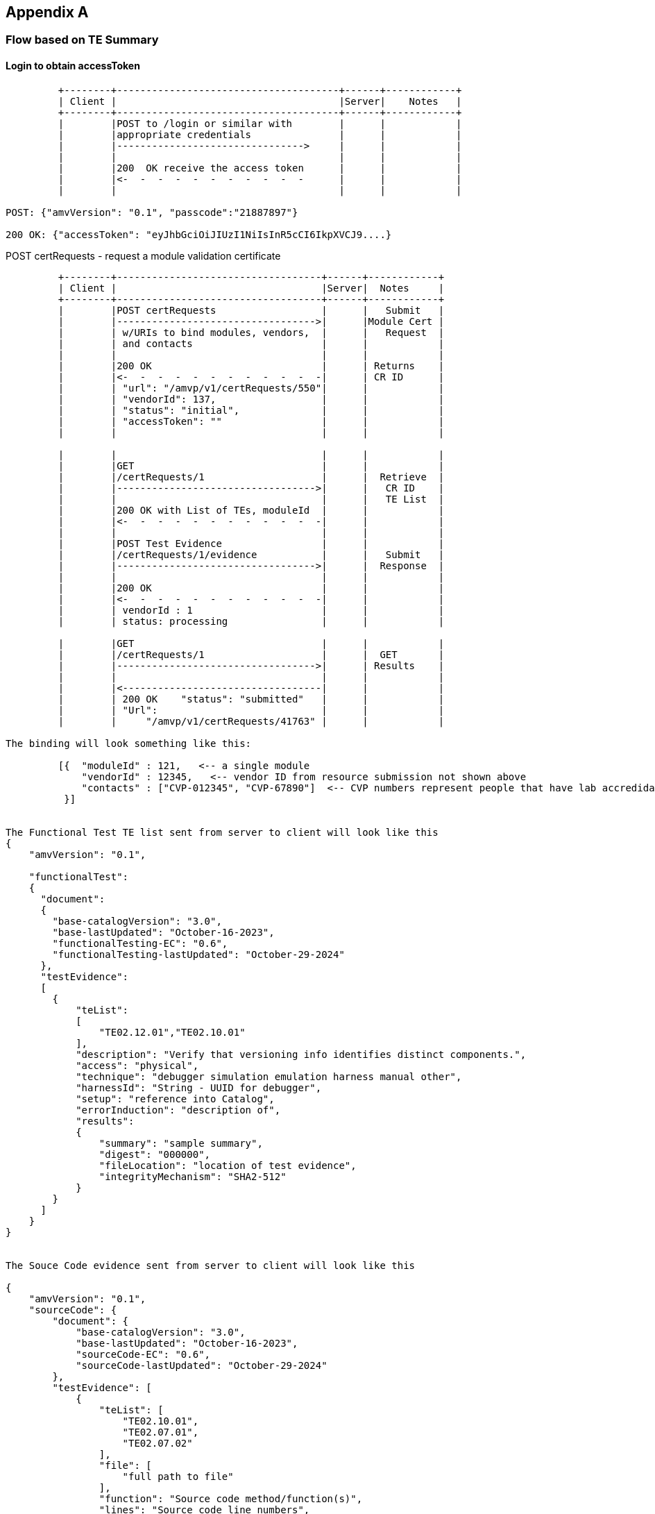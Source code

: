 == Appendix A

=== Flow based on TE Summary

==== Login to obtain accessToken
....
         +--------+--------------------------------------+------+------------+
         | Client |                                      |Server|    Notes   |
         +--------+--------------------------------------+------+------------+
         |        |POST to /login or similar with        |      |            |
         |        |appropriate credentials               |      |            |
         |        |-------------------------------->     |      |            |
         |        |                                      |      |            |
         |        |200  OK receive the access token      |      |            |
         |        |<-  -  -  -  -  -  -  -  -  -  -      |      |            |
         |        |                                      |      |            |

POST: {"amvVersion": "0.1", "passcode":"21887897"}

200 OK: {"accessToken": "eyJhbGciOiJIUzI1NiIsInR5cCI6IkpXVCJ9....}
....

POST certRequests - request a module validation certificate

....

         +--------+-----------------------------------+------+------------+
         | Client |                                   |Server|  Notes     |
         +--------+-----------------------------------+------+------------+
         |        |POST certRequests                  |      |   Submit   |
         |        |---------------------------------->|      |Module Cert |
         |        | w/URIs to bind modules, vendors,  |      |   Request  |
         |        | and contacts                      |      |            |
         |        |                                   |      |            |
         |        |200 OK                             |      | Returns    |
         |        |<-  -  -  -  -  -  -  -  -  -  -  -|      | CR ID      |
         |        | "url": "/amvp/v1/certRequests/550"|      |            |
         |        | "vendorId": 137,                  |      |            |
         |        | "status": "initial",              |      |            |
         |        | "accessToken": ""                 |      |            |
         |        |                                   |      |            |

         |        |                                   |      |            |
         |        |GET                                |      |            |
         |        |/certRequests/1                    |      |  Retrieve  | 
         |        |---------------------------------->|      |   CR ID    |
         |        |                                   |      |   TE List  |
         |        |200 OK with List of TEs, moduleId  |      |            |
         |        |<-  -  -  -  -  -  -  -  -  -  -  -|      |            |
         |        |                                   |      |            |
         |        |POST Test Evidence                 |      |            |
         |        |/certRequests/1/evidence           |      |   Submit   |
         |        |---------------------------------->|      |  Response  |
         |        |                                   |      |            |
         |        |200 OK                             |      |            |
         |        |<-  -  -  -  -  -  -  -  -  -  -  -|      |            |
         |        | vendorId : 1                      |      |            |
         |        | status: processing                |      |            | 

         |        |GET                                |      |            |
         |        |/certRequests/1                    |      |  GET       |
         |        |---------------------------------->|      | Results    |
         |        |                                   |      |            |
         |        |<----------------------------------|      |            |
         |        | 200 OK    "status": "submitted"   |      |            |
         |        | "Url":                            |      |            |
         |        |     "/amvp/v1/certRequests/41763" |      |            |

The binding will look something like this:

         [{  "moduleId" : 121,   <-- a single module
             "vendorId" : 12345,   <-- vendor ID from resource submission not shown above
             "contacts" : ["CVP-012345", "CVP-67890"]  <-- CVP numbers represent people that have lab accredidation
          }]


The Functional Test TE list sent from server to client will look like this
{
    "amvVersion": "0.1",

    "functionalTest":
    {
      "document":
      {
        "base-catalogVersion": "3.0",
        "base-lastUpdated": "October-16-2023",
        "functionalTesting-EC": "0.6",
        "functionalTesting-lastUpdated": "October-29-2024"
      },
      "testEvidence":
      [
        {
            "teList":
            [
                "TE02.12.01","TE02.10.01"
            ],
            "description": "Verify that versioning info identifies distinct components.",
            "access": "physical",
            "technique": "debugger simulation emulation harness manual other",
            "harnessId": "String - UUID for debugger",
            "setup": "reference into Catalog",
            "errorInduction": "description of",
            "results":
            {
                "summary": "sample summary",
                "digest": "000000",
                "fileLocation": "location of test evidence",
                "integrityMechanism": "SHA2-512"
            }
        }
      ]
    }
}


The Souce Code evidence sent from server to client will look like this

{
    "amvVersion": "0.1",
    "sourceCode": {
        "document": {
            "base-catalogVersion": "3.0",
            "base-lastUpdated": "October-16-2023",
            "sourceCode-EC": "0.6",
            "sourceCode-lastUpdated": "October-29-2024"
        },
        "testEvidence": [
            {
                "teList": [
                    "TE02.10.01",
                    "TE02.07.01",
                    "TE02.07.02"
                ],
                "file": [
                    "full path to file"
                ],
                "function": "Source code method/function(s)",
                "lines": "Source code line numbers",
                "description": "Summarize how the source code review aspect of the TE was accomplished.",
                "input": "may not always be applicable",
                "output": "may not always be applicable",
                "status": "",
                "results":
                {
                    "summary": "sample summary",
                    "digest": "000000",
                    "fileLocation": "location of test evidence",
                    "integrityMechanism": "SHA2-512"
                }
            }
        ]
    }
}

The Other Documentation evidence sent from server to client will look like this

{
    "amvVersion": "0.1",
    "otherDocumentation": {
        "document": {
            "base-catalogVersion": "3.0",
            "base-lastUpdated": "October-16-2023",
            "otherDocumentation-EC": "0.6",
            "otherDocumentation-lastUpdated": "October-29-2024"
        },
        "testEvidence": [
            {
                "teList": [
                    "TE02.03.02"
                ],
                "documents":
                [
                  {
                    "sectionName": "sample",
                    "documentName": "sampleDocument"
                  }
                ],                
                "results": 
                {
                    "summary": "sample summary",
                    "digest": "000000",
                    "fileLocation": "location of test evidence",
                    "integrityMechanism": "SHA2-512"
                }
            }
        ]
    }
}

The Security Policy sent from server to client will look like this

{
  "amvVersion": "0.1",
  "securityPolicy": {
    "schemaVersion": "2.8.4",
    "cavpCertSet": {
      "cavpCertList": [
        {
          "vendorName": "Duis ea",
          "certName": "in sed nulla do dolor",
          "validationId": 11023992,
          "implName": "exercitation tempor ad",
          "implVersion": "ut sed cillum",
          "implType": "esse est ea quis cillum",
          "implOrganization": "magna ipsum aliqua proident sit"
        }
      ],
      "cavpOeList": [
        {
          "name": "consectetur do cupidatat Ut",
          "oeId": 17019000
        }
      ],
      "cavpOeAlgoList": [
        {
          "validationOeAlgorithmId": 27841320,
          "algoDisplayName": "exercitation ad",
          "canonicalAlgorithmId": -55545690,
          "validationId": -4957727,
          "certName": "anim fugiat nisi Lorem enim",
          "implName": "velit exercitation irure magna eu",
          "oeId": -96771369,
          "selectedCapList": [
            {
              "capabilityId": 31642322,
              "displayText": "esse",
              "childCapabilities": []
            }
          ]
        }
      ],
      "cavpImplAlgoList": [
        {
          "algoDisplayName": "AES-CBC",
          "canonicalAlgorithmId": 1,
          "implName": "in Lorem",
          "validationId": 44589597,
          "certName": "nisi ex sint",
          "category": "laboris velit"
        }
      ],
      "cavpItarAlgoList": [
        {
          "certName": "elit esse est",
          "algoDisplayName": "AES-CBC-CS3",
          "canonicalAlgorithmId": 4,
          "capabilities": "deserunt est sed ad eiusmod",
          "category": "Duis mollit magna"
        }
      ]
    },
    "esvCertList": [
      {
        "esvCertName": "laboris veniam sunt dolore reprehenderit",
        "certId": 33293608,
        "vendorName": "cupidatat sit amet sunt"
      }
    ],
    "esvItarCertList": [
      "pariatur"
    ],
    "testedHwList": [
      {
        "modelPartNum": "sint aute cillum quis",
        "hwVersion": "et cupidatat",
        "fwVersion": "consequat",
        "processors": "consequat",
        "features": "laborum id exercitation laboris veniam"
      }
    ],
    "testedSwFwHyList": [
      {
        "packageFileName": "laborum commodo consectetur nulla",
        "swFwVersion": "magna",
        "features": "anim Ut dolor occaecat in",
        "integrityTest": "consequat ipsum dolor elit"
      }
    ],
    "testedHyHwList": [
      {
        "modelPartNum": "quis ullamco",
        "hwVersion": "nisi laboris",
        "fwVersion": "aliquip Lorem est in tempor",
        "processors": "mollit sunt",
        "features": "cupidatat"
      }
    ],
    "opEnvSwFwHyTestedList": [
      {
        "operatingSystem": "nostrud aliquip proident",
        "hardwarePlatform": "in ut enim quis irure",
        "processors": "nulla cupidatat",
        "paaPai": "esse",
        "hypervisorHostOs": "Excepteur ipsum labore elit",
        "swFwVersionList": [
          "deserunt est consequat pariatur ex"
        ]
      }
    ],
    "opEnvSwFwHyVAList": [
      {
        "operatingSystem": "reprehenderit culpa ut",
        "hardwarePlatform": "pariatur esse in consectetur"
      }
    ],
    "modeOfOpList": [
      {
        "name": "officia commodo",
        "description": "in ipsum",
        "type": "aliquip",
        "statusIndicator": "laborum"
      }
    ],
    "vendorAffirmedAlgoList": [
      {
        "name": "in ad in",
        "algoPropList": [
          {
            "name": "id velit anim Ut veniam",
            "value": "enim voluptate",
            "propertyId": 11387443
          }
        ],
        "implName": "sed Excepteur",
        "reference": "ullamco culpa"
      }
    ],
    "nonApprovedAllowedAlgoList": [
      {
        "name": "deserunt laboris non",
        "algoPropList": [
          {
            "name": "ea aute consectetur Duis",
            "value": "in ut",
            "propertyId": -57056207
          }
        ],
        "implName": "incididunt enim anim",
        "reference": "consectetur"
      }
    ],
    "nonApprovedAllowedAlgoNSCList": [
      {
        "name": "quis in",
        "caveat": "ut adipisicing",
        "useFunction": "non eu"
      }
    ],
    "nonApprovedNotAllowedAlgoList": [
      {
        "name": "in Ut incididunt",
        "useFunction": "irure"
      }
    ],
    "secFunImplList": [
      {
        "name": "nostrud ex",
        "sfTypeList": [
          {
            "sfAbbrev": "ad Excepteur sed id",
            "sfId": 53184293
          }
        ],
        "description": "ad quis irure nisi",
        "sfPropList": [
          {
            "name": "non veniam sint tempor occaecat",
            "value": "et",
            "propertyId": -30179093
          }
        ],
        "algorithmList": [
          {
            "algoDisplayName": "magna cupidatat laborum Ut in",
            "canonicalAlgorithmId": 47899832,
            "implName": "velit laborum sint id nostrud",
            "validationId": -48452494,
            "algoPropList": [],
            "certName": "et"
          }
        ]
      }
    ],
    "entropySourceList": [
      {
        "name": "labore ex",
        "type": "reprehenderit",
        "opEnv": "eu est",
        "sampleSize": "exercitation",
        "entropyPerSample": "cillum laborum",
        "conditioningComp": "fugiat"
      }
    ],
    "portInterfaceList": [
      {
        "physicalPort": "ullamco",
        "logicalInterfaceList": [
          "ex qui velit eu"
        ],
        "dataPasses": "ullamco voluptate in ut veniam"
      }
    ],
    "authMethodList": [
      {
        "name": "labore exercitation dolore do dolore",
        "description": "deserunt non ut",
        "mechanism": "nostrud culpa",
        "strengthEachAttempt": "exercitation reprehenderit dolor sed cillum",
        "strengthPerMin": "deserunt"
      }
    ],
    "roleList": [
      {
        "name": "aliquip fugiat",
        "type": "sint ut dolore Duis veniam",
        "operatorType": "ea elit aliquip officia",
        "authMethodList": [
          "adipisicing Ut in"
        ]
      }
    ],
    "approvedServiceList": [
      {
        "name": "ut",
        "description": "labore eu irure",
        "indicator": "qui",
        "inputs": "ea cupidatat ullamco pariatur irure",
        "outputs": "Ut aute",
        "secFunImplList": [
          "in"
        ],
        "roleSspAccessList": [
          {
            "roleName": "aute esse do laborum",
            "sspAccessList": [
              {
                "sspName": "quis consequat tempor laboris reprehenderit",
                "accessType": [
                  "veniam laborum tempor"
                ]
              }
            ]
          }
        ]
      },
      {
        "name": "non sunt",
        "description": "ullamco dolore enim mollit",
        "indicator": "non enim qui",
        "inputs": "laboris sunt ea esse",
        "outputs": "dolor",
        "secFunImplList": [
          "nostrud et reprehenderit Duis"
        ],
        "roleSspAccessList": [
          {
            "roleName": "magna tempor non id",
            "sspAccessList": [
              {
                "sspName": "quis",
                "accessType": [
                  "esse"
                ]
              }
            ]
          }
        ]
      }
    ],
    "nonApprovedServiceList": [
      {
        "name": "anim quis elit",
        "description": "commodo et deserunt",
        "nonApprovedAlgoList": [
          "nisi ea incididunt deserunt"
        ],
        "role": "exercitation aliquip"
      }
    ],
    "phSecMechanismList": [
      {
        "mechanism": "sunt",
        "inspectFreq": "quis cupidatat in",
        "inspectGuidance": "ullamco nulla in commodo sit"
      }
    ],
    "efpEftInfoList": [
      {
        "tempVoltType": "ullamco non",
        "tempVolt": "non irure consectetur mollit",
        "efpOrEft": "consectetur",
        "result": "ad"
      }
    ],
    "hardnessTestTempList": [
      {
        "tempType": "aute veniam",
        "temp": "culpa in"
      }
    ],
    "storageAreaList": [
      {
        "name": "sit exercitation nostrud veniam",
        "description": "aliquip amet dolor deserunt Lorem",
        "persistenceType": "sit consectetur ad ipsum irure"
      }
    ],
    "sspInputOutputList": [
      {
        "name": "aliquip do",
        "from": "eu sint amet Duis Excepteur",
        "to": "Excepteur commodo",
        "formatType": "magna",
        "distributionType": "dolor ea nostrud laboris ut",
        "entryType": "officia voluptate ipsum adipisicing",
        "relatedSFI": "non irure"
      }
    ],
    "sspZeroizationList": [
      {
        "method": "sint in",
        "description": "veniam",
        "rationale": "nostrud",
        "operatorInitiation": "culpa cillum proident"
      }
    ],
    "sspList": [
      {
        "name": "nulla",
        "description": "in non minim",
        "size": "id",
        "strength": "Lorem consequat sunt mollit",
        "type": "id",
        "generatedByList": [
          "est"
        ],
        "establishedByList": [
          "anim eiusmod"
        ],
        "usedByList": [
          "quis"
        ],
        "inputOutputList": [
          "aliqua ut nisi consequat"
        ],
        "storageItemList": [
          {
            "areaName": "est consequat dolore",
            "format": "in",
            "algorithmName": "ad"
          }
        ],
        "storageDuration": "nostrud",
        "zeroizationList": [
          "ad nostrud occaecat"
        ],
        "category": "elit do aliquip",
        "relatedSspList": [
          {
            "sspName": "quis laborum qui",
            "relationship": "mollit laborum nostrud in ut"
          }
        ]
      }
    ],
    "preOpSelfTestList": [
      {
        "algorithmOrTest": "reprehenderit exercitation commodo velit",
        "testProps": "ullamco nostrud",
        "testMethod": "amet sit minim",
        "type": "veniam",
        "indicator": "ut irure pariatur adipisicing",
        "details": "labore voluptate nisi",
        "period": "in eu ex",
        "periodicMethod": "in eu officia minim"
      }
    ],
    "condSelfTestList": [
      {
        "algorithmOrTest": "sed laboris Ut",
        "testProps": "culpa",
        "testMethod": "ea",
        "type": "laborum dolore tempor nisi",
        "indicator": "sit sed cillum qui",
        "details": "enim adipisicing eu cupidatat amet",
        "conditions": "amet laboris",
        "coverage": [],
        "coverageNotes": "velit culpa officia",
        "period": "sit",
        "periodicMethod": "dolor reprehenderit Duis"
      }
    ],
    "errorStateList": [
      {
        "name": "velit in",
        "description": "ex",
        "conditions": [
          "reprehenderit nostrud cillum anim labore"
        ],
        "recoveryMethod": "aliquip",
        "indicator": "irure amet"
      }
    ],
    "referenceList": [
      "do occaecat sunt"
    ]
  }
}


[AMVP]: POST Response Submission...

{
    "url": "/amvp/v1/certRequests/8",
    "moduleId": 2,
    "vendorId": 1,
    "status": "ready",
    "securityPolicyStatus": "acceptingSubmissions",
    "evidenceStatus": "acceptingSubmissions"
    "entropyCertificates": [],
    "algorithmCertificates": [],
    "missingSPTemplate": true,
    "missingSecurityPolicySubmission": true,
    "evidenceList": [
        {
            "te": "TE02.10.01",
            "required": [],
            "oneOf": [
                {
                    "types": [
                        "SC-TE",
                        "FT-TE"
                    ],
                    "submitted": []
                }
            ],
            "complete": false
        },
        {
            "te": "TE02.12.01",
            "required": [
                {
                    "types": [
                        "FT-TE"
                    ],
                    "submitted": []
                }
            ],
            "oneOf": [],
            "complete": false
        },
        {
            "te": "TE02.19.02",
            "required": [
                {
                    "types": [
                        "FT-TE"
                    ],
                    "submitted": []
                }
            ],
            "oneOf": [],
            "complete": false
        },
        {
            "te": "TE02.22.02",
            "required": [
                {
                    "types": [
                        "FT-TE"
                    ],
                    "submitted": []
                }
            ],
            "oneOf": [],
            "complete": false
        },
	],
    "amvVersion": "0.1"
}


Once the validation is approved the functionalTest evidence, source code evidence, and security policy, draft certificate can be requested.

         |        |GET                                |      |            |
         |        |/certRequests/1/securityPolicy     |      |  Retrieve  | 
         |        |---------------------------------->|      |Sec Policy  |
         |        |                                   |      |  ID = 1    |
         |        |<--------------------------------- |      | Retry as   |
         |        |                                   |      | needed     |
         |        |                                   |      |            |
         |        |GET                                |      |            |
         |        |/certRequests/1/securityPolicy     |      |  Retrieve  | 
         |        |---------------------------------->|      |Sec Policy  |
         |        |                                   |      |            |
         |        |                                   |      |            |
         |        |200 OK                             |      |            |
         |        |<-  -  -  -  -  -  -  -  -  -  -  -|      |            |
         |        |   Security Policy                 |      |            |

Module certificate is fully approved. 

         |        |POST                               |      |            |
         |        |/certRequests/1/certify            |      |  Request   | 
         |        |---------------------------------->|      |            |
         |        |                                   |      |  ID = 1    |
         |        |<--------------------------------- |      | Retry as   |
         |        |                                   |      | needed     |
         |        |                                   |      |            |
         |        |GET                                |      |            |
         |        |/certRequests/1                    |      |  Retrieve  | 
         |        |---------------------------------->|      | cert status|
         |        |                                   |      |            |
         |        |                                   |      |            |
         |        |200 OK                             |      |            |
         |        |<-  -  -  -  -  -  -  -  -  -  -  -|      |            |
         |        |   Certificate request status      |      |            |

[AMVP]: GET Response
{
    "certRequestId": 549,
    "moduleId": 190,
    "status": "approved",
    "validationCertificate": "AMV-10",
    "amvVersion": "0.1"
}

....

== Appendix B

=== Proof of Concept Flows(outdated, remaining here for reference)

The initial Proof of Concept(PoC) developed will be limited to communication flows that are needed to demo the protocol. Separate auotmated and non-automated evidence will not be included in the PoC. These flows can also be used to define the exact testing that will be required for the various server and client milestones. Some milestones are server centric thus testing is limited here since minimal external communication flows are exercised. Error codes and retries will be tested when possible in all test flows.

==== V0.1 Test Flows

Prerequiste for V0.1 testing is VPN between client and server, TOTP and client certificate.

[[xml_Flows01]]
[align=center,alt=,type=]
Workflow authorization flows. 

....
         +--------+--------------------------------------+------+------------+
         | Client |                                      |Server|    Notes   |
         +--------+--------------------------------------+------+------------+
         |        |POST to /login or similar with        |      |            |
         |        |appropriate credentials               |      |            |
         |        |-------------------------------->     |      |            |
         |        |                                      |      |            |
         |        |200  OK receive the access token      |      |            |
         |        |<-  -  -  -  -  -  -  -  -  -  -      |      |            |
         |        |                                      |      |            |
         |        |POST /amvp/v1/vendors                 |      |   POST     |
         |        |---------------------------------->   |      |  vendor    |  *** vendor resource as an example
         |        |                                      |      | resource   |  *** flow is to show login sequence
         |        |                                      |      |            |
         |        |                                      |      |            |
         |        |200 OK vendors URI                    |      |            |


POST: [{"passcode":"21887897"}]

200 OK: [{"accessToken": "eyJhbGciOiJIUzI1NiIsInR5cCI6IkpXVCJ9....}]



Vendor POST prior to login(should fail) and after login(should be accepted). Server shall respond to valid vendor POST with 200 OK.


Expected Client Log(failing case)

[AMVP]: POST...
	Status: 404
	Url: https://localhost:8085/amvp/v1/vendors
	Resp: The path specified is not recognized.


[AMVP][ERROR]: 404 error received from server. Message:
[AMVP][ERROR]: The path specified is not recognized.



Expected Client Log(successful case)

[AMVP]: Logging in...
[AMVP]:     Login info: [{"passcode":"21887897"}]
[AMVP]: POST Login...
	Status: 200
	Url: https://localhost:8085/amvp/v1/login
	Resp: [{ "accessToken": "eyJhbGciOiJIUzI1NiIsInR5cCI6IkpXVCJ9...."}]

[AMVP]: Login successful
[AMVP]: POST...
	Status: 200
	Url: https://localhost:8085/amvp/v1/vendors


....

==== JWT Expiration/Renewal
[[xml_figureRenewalFlows]]
[align=center,alt=,type=]

The JWT access tokens received from either the /login server endpoint *SHALL* be set to expire after a
pre-defined period. The specific length of the expiration period is out of scope for this specification.
However, the expiration period length impacts both the security and protocol overhead. Longer expiration
periods reduce the overhead but increase the window for attacks. Attempting to access a service with an
expired JWT *SHALL* result in a "401 Unauthorized" HTTP status code.

A client may renew an expired JWT access token using the mechanism shown in <<xml_figureRenewalFlows>>below.

JWT access token renewal flows. All exchanges shown are over HTTP.

....
         +--------+---------------------------------+------+--------+
         | Client |                                 |Server|  Notes |
         +--------+---------------------------------+------+--------+
         |        |POST to /login or similar with   |      |        |
         |        |appropriate credentials          |      |        |
         |        |and expired JWT access token     |      |        |
         |        |-------------------------------->|      |session |
         |        |                                 |      |or      |
         |        |                                 |      |login   |
         |        |                                 |      |JWT     |
         |        |receive the renewed access token |      |        |
         |        |<-  -  -  -  -  -  -  -  -  -  - |      |        |
         |        |                                 |      |        |



JWT authorization has timed out, curl rc=401

POST: [{"passcode":"47682787","accessToken":"eyJhbGciOiJIUzI1NiIsInR5cCI6IkpXVCJ9....}]

200 OK: [{"accessToken": "eyJhbGciOiJIUzI1NiIsInR5cCI6IkpXVCJ9.....}]

Log

[AMVP]: Logging in...
[AMVP]:     Login info: [{"passcode":"63127656"}]
[AMVP]: POST Login...
	Status: 200
	Url: https://localhost:8085/amvp/v1/login
	Resp: [{ "accessToken": "eyJhbGciOiJIUzI1NiIsInR5cCI6IkpXVCJ9...."}]

[AMVP]: Login successful
[AMVP]: POST Data: /amvp/v1/vendors

[AMVP][WARNING]: JWT authorization has timed out, curl rc=401. Refreshing session...
[AMVP]: Logging in...
[AMVP]:     Login info: [{"passcode":"12345678","accessToken":"eyJhbGciOiJIUzI1NiIsInR5cCI6IkpXVCJ9...."}]
[AMVP]: POST Login...
	Status: 200
	Url: https://localhost:8085/amvp/v1/login
	Resp: [{ "accessToken": "eyJhbGciOiJIUzI1NiIsInR5cCI6IkpXVCJ9...."}]

[AMVP]: Login successful
[AMVP]: Refresh successful, attempting to continue...
[AMVP]: POST...
	Status: 200
	Url: https://localhost:8085/amvp/v1/vendors

....

==== V0.2 Test Flows

[[xml_Flows02]]
[align=left,alt=,type=]
Metadata creation and update example. The list of available reseource metadata endpoints can be found in <<xml_uriResources>>.
An example minimum message flow between client and server after receiving the JWT is seen in the figure below.

....

Test vendors, modules and evidence catalog.


   +--------+-----------------------------------+------+------------+
   | Client |                                   |Server|  Notes     |
   +--------+-----------------------------------+------+------------+
   |        |POST /amvp/v1/modules              |      | Create     |
   |        |---------------------------------->|      | Metadata   |
   |        |                                   |      |            |
   |        |receive request identifier         |      |            |
   |        |<-  -  -  -  -  -  -  -  -  -  -  -|      |            |
   |        |                                   |      |            |

   |        |PUT /modules                       |      | Update     | 
   |        |---------------------------------->|      | Metadata   |
   |        |                                   |      |            |
   |        |receive request identifier         |      |            |
   |        |<-  -  -  -  -  -  -  -  -  -  -  -|      |            |
   |        |                                   |      |            |



Log

[AMVP]: Logging in...
[AMVP]:     Login info: [{"passcode":"37362840"}]
[AMVP]: POST Login...
	Status: 200
	Url: https://localhost:8085/amvp/v1/login
	Resp: [{ "accessToken": "eyJhbGciOiJIUzI1NiIsInR5cCI6IkpXVCJ9..."}]

[AMVP]: Login successful
[AMVP]: POST...
	Status: 200
	Url: https://localhost:8085/amvp/v1/modules
	Resp: [{  "url": "/amvp/v1/requests/28665",    "status": "approved",    "approvedUrl": "/amvp/v1/modules/13780" }] ** Immediate approval or just 200 OK ?


....


==== V0.3 Test Flows
[[xml_Flows03]]
[align=left,alt=,type=]

Re-test V0.1 and V0.2 verify server creates objects.  Use GET for resource objects and evidence.

....
After re-running V0.2 perform GET on objects following POST.


   |        |GET                                |      |            |
   |        |/requests/1                        |      | Retrieve   |
   |        |---------------------------------->|      | Request    |
   |        |                                   |      |            |
   |        |receive module URL                 |      |            |
   |        |<-  -  -  -  -  -  -  -  -  -  -  -|      |            |
   |        |  /amvp/v1/modules/11208           |      |            |
   |        |                                   |      |            |


After re-running V0.2 perform GET on objects following PUT.

   |        |GET                                |      |            |
   |        |/requests/2                        |      |  Retrieve  |
   |        |---------------------------------->|      |  Request   |
   |        |                                   |      |            |
   |        |module URL:                        |      |  updated   |
   |        |<-  -  -  -  -  -  -  -  -  -  -  -|      |  or new    |
   |        |  /amvp/v1/modules/11208           |      |            |
   |        |                                   |      |            |

GET after POST or PUT log

[AMVP]: Logging in...
[AMVP]:     Login info: [{"passcode":"25008415"}]
[AMVP]: POST Login...
	Status: 200
	Url: https://localhost:8085/amvp/v1/login
	Resp: [{ "accessToken": "eyJhbGciOiJIUzI1NiIsInR5cCI6IkpXVCJ9...."}]

[AMVP]: Login successful
[AMVP]: GET...
	Status: 200
	Url: https://localhost:8085/amvp/v1/modules/13780
	Resp: [{
   {
    "schemaVersion": "initial",
    "moduleInfo": {
      "name": "OpenSSL FIPS Provider",
      "count": 1,
      "description": "FIPS Provider V3.0.0",
      "embodiment": "Single Chip",
      "type": "software",
      "opEnvType": "Intel X86_64",
      "submissionLevel": "Level 1",
      "itar": false,
      "overallSecurityLevel": 1
    },
      "secLevels": [
        {
          "section": 1,
          "level": 1
        },
        {
          "section": 2,
          "level": 1
        },
        {
          "section": 3,
          "level": 1
        },
        {
          "section": 4,
          "level": 1
        },
        {
          "section": 5,
          "level": 1
        },
        {
          "section": 6,
          "level": 1
        },
        {
          "section": 7,
          "level": 1
        },
        {
          "section": 8,
          "level": 1
        },
        {
          "section": 9,
          "level": 1
        },
        {
          "section": 10,
          "level": 1
        },
        {
          "section": 11,
          "level": 1
        },
        {
          "section": 12,
          "level": 1
        }
      ],
    "implementsOtar": true,
    "hasNonApprovedMode": true,
    "requiresInitialization": true,
    "hasExcludedComponents": true,
    "hasDegradedMode": false,
    "hasPPAorPAI": false,
    "hasEmbeddedOrBoundModule": false,
    "hasCriticalFunctions": false,
    "hasNonApprovedAlgorithmsInApprovedMode": false,
    "hasExternalInputDevice": false,
    "hasExternalOutputDevice": false,
    "usesTrustedChannel": true,
    "supportsConcurrentOperators": true,
    "usesIdentityBasedAuthentication": true,
    "hasMaintenanceRole": true,
    "allowsOperatorToChangeRoles": false,
    "hasDefaultAuthenticationData": true,
    "usesEDC": true,
    "allowsExternalLoadingOfSoftwareOrFirmware": false,
    "containsNonReconfigurableMemory": true,
    "usesOpenSource": false,
    "providesMaintenanceAccessInterface": false,
    "hasVentilationOrSlits": false,
    "hasRemovableCover": false,
    "hasTamperSeals": false,
    "hasOperatorAppliedTamperSeals": false,
    "hasEFPorEFT": false,
    "outputsSensitiveDataAsPlaintext": false,
    "supportsManualSSPEntry": true,
    "usesSplitKnowledge": true,
    "hasCVE": true,
    "hasAdditionalMitigations": false,
    "usesOtherCurve": true,
    "supportsBypassCapability": false,
    "hasOTPMemory": false
    }

....



==== V0.4 Test Flows
[[xml_Flows04]]
[align=left,alt=,type=]

Submit evidence to server and return results. 
....
   +--------+-----------------------------------+------+------------+
   | Client |                                   |Server|  Notes     |
   +--------+-----------------------------------+------+------------+
   |        |POST certRequests                  |      |   Submit   |
   |        |---------------------------------->|      |Module Cert |
   |        | w/URIs to bind modules, vendors,  |      |   Request  |
   |        | and contacts                      |      |            |
   |        |                                   |      |            |
   |        |200 OK certRequests URLs           |      |            |
   |        |<-  -  -  -  -  -  -  -  -  -  -  -|      |            |
   |        |    certRequests/1/evidence        |      |            |
   |        |                                   |      |            |
   |        |GET  (automatable evidence)        |      |            |
   |        |/certRequests/1/evidence           |      |  Retrieve  | ** GET supported in V0.5 ?
   |        |---------------------------------->|      |Cert Request|
   |        |                                   |      | assertions |
   |        |200 OK assertions for evidence 1   |      |            |
   |        |<-  -  -  -  -  -  -  -  -  -  -  -|      |            |
   |        |                                   |      |            |
   |        |POST Test Evidence for assertions  |      |            |
   |        |for automatable evidence           |      |   Submit   |
   |        |---------------------------------->|      |  Response  |
   |        |                                   |      |            |
   |        |200 OK                             |      |            |
   |        |<-  -  -  -  -  -  -  -  -  -  -  -|      |            |
   |        |   state: autoInReview             |      |            | 
   |        |                                   |      |            |

Log

[AMVP]: Logging in...
[AMVP]:     Login info: [{"passcode":"33222621"}]
[AMVP]: POST Login...
	Status: 200
	Url: https://localhost:8085/amvp/v1/login
	Resp: [{ "accessToken": "eyJhbGciOiJIUzI1NiIsInR5cCI6IkpXVCJ9...."}]

[AMVP]: Login successful
[AMVP]: Reading module cert request file...
[AMVP]: Sending module cert request...
[AMVP]: POST...
	Status: 200
	Url: https://localhost:8085/amvp/v1/certRequests

        {
            "moduleId" : 121,
            "vendorId" : 12345,
            "contacts" : ["CVP-012345", "CVP-67890"]
        }

	Resp: [{ "accessToken": "eyJhbGciOiJIUzI1NiIsInR5cCI6IkpXVCJ9....", 
                 "url": "/amvp/v1/certRequests/287357", "crUrls": [ "/amvp/v1/certRequests/287357/evidence/1146094" ]}]

[AMVP]: Successfully sent mod cert req and received list of TE URLs
[AMVP]: GET /amvp/v1/certRequests/287357/evidence/1146094
[AMVP]: GET Vector Set...
	Status: 200
	Url: https://localhost:8085/amvp/v1/certRequests/287357/evidence/1146094
	Resp:
[{ "evidenceId": 1146094, "revision": "1.0",  "teGroups": [ { "teId": 1, "autoTE": ["TE02.20.01", "TE02.20.02", "TE11.16.01","TE04.11.01", "TE04.11.02"]}]}]

[AMVP]: Processing ie set: 1146094
[AMVP]: Successfully processed vector set
[AMVP]: Posting ie set responses for vsId 1146094 to URL: /amvp/v1/certRequests/287357/evidence/1146094...
[AMVP]: POST Response Submission...
	Status: 200
	Url: https://localhost:8085/amvp/v1/certRequests/287357/evidence/1146094/results


....
==== V0.5 Test Flows
[[xml_Flows05]]
[align=left,alt=,type=]

Server will complete processing of evidence and return status.

....
   +--------+-----------------------------------+------+------------+
   | Client |                                   |Server|  Notes     |
   +--------+-----------------------------------+------+------------+
   |        |POST certRequests                  |      |   Submit   |
   |        |---------------------------------->|      |Module Cert |
   |        | w/URIs to bind modules, vendors,  |      |   Request  |
   |        | and contacts                      |      |            |
   |        |                                   |      |            |
   |        |200 OK certRequests URLs           |      |            |
   |        |<-  -  -  -  -  -  -  -  -  -  -  -|      |            |
   |        |   state: IUT                      |      |            | 
   |        |    certRequests/1/evidence/1      |      |            |
   |        |                                   |      |            |
   |        |GET                                |      |            |
   |        |/certRequests/1/evidence/1         |      |  Retrieve  |
   |        |---------------------------------->|      |Cert Request|
   |        |                                   |      | assertions |
   |        |200 OK assertions for evidence 1   |      |            |
   |        |<-  -  -  -  -  -  -  -  -  -  -  -|      |            |
   |        |                                   |      |            |
   |        |POST Test Evidence for assertions  |      |   Submit   |
   |        |---------------------------------->|      |  Response  |
   |        |                                   |      |            |
   |        |200 OK                             |      |            |
   |        |<-  -  -  -  -  -  -  -  -  -  -  -|      |            |
   |        |   state: autoInReview             |      |            | 
   |        |                                   |      |            |
   |        |GET                                |      |            |
   |        |certRequests/1/results             |      |  Retrieve  |
   |        |---------------------------------->|      |Disposition |
   |        |                                   |      |            |
   |        |200 OK receive results             |      |            |
   |        |<-  -  -  -  -  -  -  -  -  -  -  -|      |            |
   |        |   state: autoInReview             |      |            | 

--- Poll periodically ---

   |        |GET                                |      |            |
   |        |certRequests/1/results             |      |  Retrieve  |
   |        |---------------------------------->|      |Disposition |
   |        |                                   |      |            |
   |        |200 OK receive results             |      |            |
   |        |<-  -  -  -  -  -  -  -  -  -  -  -|      |            |
   |        |   state: autoCoordination         |      |            |
   |        | "passed": true                    |      |            |
   |        |                                   |      |            |


   |        | PUT                               |      |            |
   |        | certRequests/1/evidence/1         |      |            |
   |        |---------------------------------->|      |            |
   |        |                                   |      |            |
   |        |200 OK receive results             |      |            |
   |        |<-  -  -  -  -  -  -  -  -  -  -  -|      |            |
   |        |   state: autoCoordination         |      |            |
   |        | "url": "/amvp/v1/requests/1",     |      |            |
   |        | "status": "initial"}              |      |            |
   |        |                                   |      |            |
   |        |GET                                |      |            |
   |        |certRequests/1/results             |      |  Retrieve  |
   |        |---------------------------------->|      |Disposition |
   |        |                                   |      |            |
   |        |200 OK receive results             |      |            |
   |        |<-  -  -  -  -  -  -  -  -  -  -  -|      |            |
   |        |   state: pendingAudit             |      |            | 
   |        |  "url" : "/amvp/v1/requests/1"    |      |            |
   |        |                                   |      |            |

   |        |GET                                |      |            |
   |        |/requests/1                        |      |            |
   |        |---------------------------------->|      |  Retrieve  |
   |        |                                   |      |  Request   |
   |        |200 OK receive cert                |      |            |
   |        |<-  -  -  -  -  -  -  -  -  -  -  -|      |            |
   |        |   state: finalization             |      | Complete   | 
   |        | "approvedUrl" : "/amvp/v1/validations/1", 
   |        |                 “modValidationId": "M1"


Optional Flow:
Independently GET docs as needed


   |        |GET                                |      |            |
   |        |certRequests/1/docs                |      |  Retrieve  |
   |        |---------------------------------->|      |  Docs      |
   |        |                                   |      |            |

--- Poll periodically ---

   |        |200 OK receive results             |      |            |
   |        |<-  -  -  -  -  -  -  -  -  -  -  -|      | Doc URLs   |
   |        |"secPolicy" : "/amvp/v1/sp0001"    |      |            |
   |        |"draftCert" : "/amvp/v1/dc0001"    |      |            |
   |        |                                   |      |            |




[AMVP]: Logging in...
[AMVP]:     Login info: [{"passcode":"03363978"}]
[AMVP]: POST Login...
	Status: 200
	Url: https://localhost:8085/amvp/v1/login
	Resp: [{ "accessToken": "eyJhbGciOiJIUzI1NiIsInR5cCI6IkpXVCJ9...."}]

[AMVP]: Login successful
[AMVP]: Reading module cert request file...
[AMVP]: Sending module cert request...

[AMVP]: POST...
	Status: 200
	Url: https://localhost:8085/amvp/v1/certRequest

        POST /amvp/v1/certRequests/1
         [{"moduleId" :  [{"/amvp/v1/modules/0918273546"}]
            },{ "vendorId" : {"/amvp/v1/vendors/12345"}
            }, { "contacts" : [{"John Smith", {"CVP" : "012345"}}, {"Jane Smith", {"CVP" : "67890"}}]
            }]
	Resp: [{ "accessToken": "eyJhbGciOiJIUzI1NiIsInR5cCI6IkpXVCJ9...."},
                 "url": "/amvp/v1/certRequests/287357", "crUrls": [ "/amvp/v1/certRequests/287357/evidence/1146094" ]}]

[AMVP]: Successfully sent mod cert req and received list of TE URLs
[AMVP]: GET /amvp/v1/certRequests/287357/evidence/1146094
[AMVP]: GET Vector Set...
	Status: 200
	Url: https://localhost:8085/amvp/v1/certRequests/287357/evidence/1146094
	Resp:
[{ "evidenceId": 1146094, "revision": "1.0",  "teGroups": [ { "teId": 1, "autoTE": ["TE02.20.01", "TE02.20.02", "TE11.16.01","TE04.11.01", "TE04.11.02"]}]}]
[AMVP]: Processing ie set: 1146094
[AMVP]: Successfully processed vector set
[AMVP]: Posting ie set responses for vsId 1146094 to URL: /amvp/v1/certRequests/287357/evidence/1146094...
[AMVP]: POST Response Submission...

    {
        "evidenceSet": [
            {
                "testRequirement": "TE02.20.01",
                "evidence": "\/acvp\/v1\/validations\/99999",
                "note": "this is a fake endpoint"
            },
            {
                "testRequirement": "TE02.20.02",
                "evidence": "none"
            },
            {
                "testRequirement": "TE11.16.01",
                "evidence": "Version X.Y.Z of the module meets the assertion"
            },
            {
                "testRequirement": "TE04.11.01",
                "evidence": "<BASE64(table of services.pdf) compliant with SP800-140Br>"
            },
            {
                "testRequirement": "TE04.11.02",
                "evidence": "\/www.cisco.com\/amvpevidence\/log_te041102.txt",
                "note": "this is a fake endpoint"
            },
            {
                "testRequirement": "TE10.10.01",
                "evidence": "Degraded mode not supported, no algorithms can be used...goes directly into SP."
            },
            {
                "testRequirement": "TE10.10.02",
                "evidence": "\/www.cisco.com\/amvpevidence\/log_te041102.txt",
                "note": "this is a fake endpoint"
            },
            {
                "testRequirement": "TE11.08.01",
                "evidence": "\/www.cisco.com\/amvpevidence\/FSM.pdf",
                "note": "this is a fake endpoint"
            },
            {
                "testRequirement": "TE11.08.02",
                "evidence": "See TE11.08.01"
            }
        ]
    }

        Status: 200
	Url: https://localhost:8085/amvp/v1/certRequests/287357/evidence/1146094/results
[AMVP]: GET Vector Set Result...
	Status: 200
	Url: https://localhost:8085/amvp/v1/certRequests/287357/results
	Resp:
[ { "passed": true, "results": [ { "evSetUrl": "/amvp/v1/certRequests/287357/evidence/1146094", "status": "passed" }]} ]

[AMVP]: Passed all evidence in test session!

--optional--

[AMVP]: Tests complete, request SP and DC...
[AMVP]: GET SP and DC...
	Status: 200
	Url: https://localhost:8085/amvp/v1/certRequests/287357/docs
	Resp:
[ {"secPolicyUrl" :  "/amvp/v1/requests/287355", "draftCertUrl" : "/amvp/v1/requests/287356"}]

[AMVP]: Security Policy url: /amvp/v1/requests/287355
[AMVP]: Draft Certificate url: /amvp/v1/requests/287356

[AMVP]: PUT testSession Validation...
	Status: 200
	Url: https://localhost:8085/amvp/v1/certRequests/287357
        {"moduleUrl": "/amvp/v1/modules/11630}

	Resp: [ {  "url": "/amvp/v1/requests/27358",  "status": "initial"}]

[AMVP]: Validation requested -- status initial -- url: /amvp/v1/requests/27358

Once audit completed, GET request approval.

[AMVP]: Logging in...
[AMVP]:     Login info: [{"passcode":"85380204"}]
[AMVP]: POST Login...
	Status: 200
	Url: https://localhost:8085/amvp/v1/login
	Resp: [{ "accessToken": "eyJhbGciOiJIUzI1NiIsInR5cCI6IkpXVCJ9...."}]

[AMVP]: Login successful
[AMVP]: GET Response:

[ {  "url": "/amvp/v1/requests/27358",  "status": "approved",  "approvedUrl": "/amvp/v1/validations/41763"}]


....

==== V1.0 Test Flows
[[xml_Flows10]]
[align=left,alt=,type=]

Full flow support through validation completion.


==== JSON for UT
[[json_Flows1]]
[align=left,alt=,type=]

===== Lab

===== Vendor
[[json_Flows1]]
[align=left,alt=,type=]
POSTed to /amvp/v1/vendors

....

{
  "vendor": {
    "name": "Cisco Systems, Inc.",
    "addresses": [
      {
        "street": "170 West Tasman Dr.",
        "locality": "San Jose",
        "region": "CA",
        "country": "USA",
        "postalCode": "95134"
      }
    ],
    "website": "www.cisco.com",
    "productLink": "www.cisco.com/product/cr9000",
    "contacts": [
      {
        "name": "Tom Smith",
        "phoneNumbers": [
          "123-456-7890"
        ],
        "emails": [
          "certteam@cisco.com"
        ]
      }
    ]
  }
}
....

===== ModuleSpec
[[json_Flows1]]
[align=left,alt=,type=]

POSTed to /amvp/v1/modules


